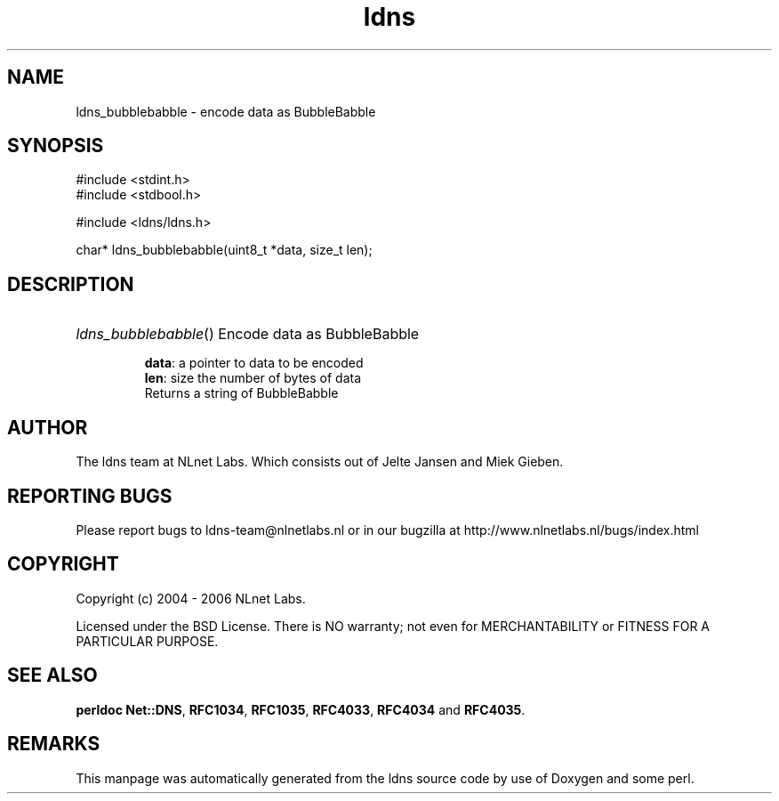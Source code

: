 .ad l
.TH ldns 3 "30 May 2006"
.SH NAME
ldns_bubblebabble \- encode data as BubbleBabble

.SH SYNOPSIS
#include <stdint.h>
.br
#include <stdbool.h>
.br
.PP
#include <ldns/ldns.h>
.PP
char* ldns_bubblebabble(uint8_t *data, size_t len);
.PP

.SH DESCRIPTION
.HP
\fIldns_bubblebabble\fR()
Encode data as BubbleBabble

\.br
\fBdata\fR: a pointer to data to be encoded
\.br
\fBlen\fR: size the number of bytes of data
\.br
Returns a string of BubbleBabble
.PP
.SH AUTHOR
The ldns team at NLnet Labs. Which consists out of
Jelte Jansen and Miek Gieben.

.SH REPORTING BUGS
Please report bugs to ldns-team@nlnetlabs.nl or in 
our bugzilla at
http://www.nlnetlabs.nl/bugs/index.html

.SH COPYRIGHT
Copyright (c) 2004 - 2006 NLnet Labs.
.PP
Licensed under the BSD License. There is NO warranty; not even for
MERCHANTABILITY or
FITNESS FOR A PARTICULAR PURPOSE.
.SH SEE ALSO
\fBperldoc Net::DNS\fR, \fBRFC1034\fR,
\fBRFC1035\fR, \fBRFC4033\fR, \fBRFC4034\fR and \fBRFC4035\fR.
.SH REMARKS
This manpage was automatically generated from the ldns source code by
use of Doxygen and some perl.
